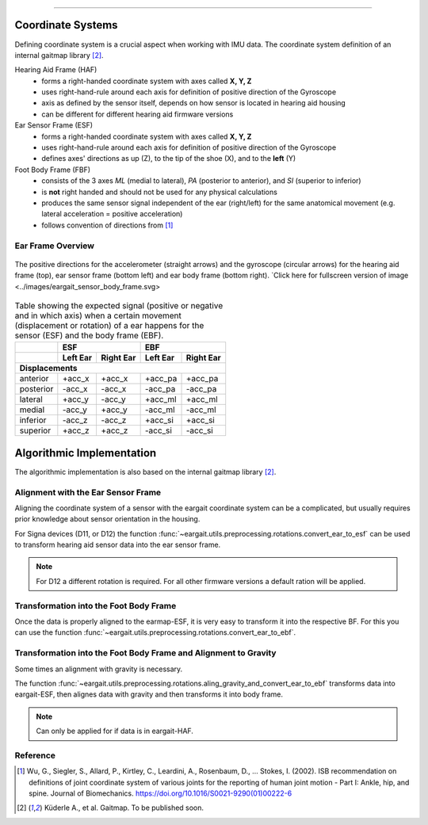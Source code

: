 .. _coordinate_systems:

===================

Coordinate  Systems
===================
Defining coordinate system is a crucial aspect when working with IMU data. The coordinate system definition of an internal gaitmap library [2]_. 


Hearing Aid Frame (HAF)
    * forms a right-handed coordinate system with axes called **X, Y, Z** 
    * uses right-hand-rule around each axis for definition of positive direction of the Gyroscope 
    * axis as defined by the sensor itself, depends on how sensor is located in hearing aid housing
    * can be different for different hearing aid firmware versions

Ear Sensor Frame (ESF)
    * forms a right-handed coordinate system with axes called **X, Y, Z**
    * uses right-hand-rule around each axis for definition of positive direction of the Gyroscope 
    * defines axes' directions as up (Z), to the tip of the shoe (X), and
      to the **left** (Y)

Foot Body Frame (FBF)
    * consists of the 3 axes *ML* (medial to lateral), *PA* (posterior to anterior), and *SI* (superior to inferior)
    * is **not** right handed and should not be used for any physical calculations
    * produces the same sensor signal independent of the ear (right/left) for the same anatomical movement (e.g.
      lateral acceleration = positive acceleration)
    * follows convention of directions from [1]_

.. _ff:

Ear Frame Overview
-------------------

.. figure:: ../images/eargait_sensor_body_frame.svg
    :alt: eargait foot frame
    :width: 900 
    :figclass: align-center

    The positive directions for the accelerometer (straight arrows) and the gyroscope (circular arrows) for the hearing aid frame (top), ear
    sensor frame (bottom left) and ear body frame (bottom right).
    `Click here for fullscreen version of image <../images/eargait_sensor_body_frame.svg>

.. table:: Table showing the expected signal (positive or negative and in which axis) when a certain movement
           (displacement or rotation) of a ear happens for the sensor (ESF) and the body frame (EBF).

  +-------------------+------------------------+------------------------+
  |                   |          ESF           |          EBF           |
  +-------------------+-----------+------------+-----------+------------+
  |                   | Left Ear  | Right Ear  | Left Ear  | Right Ear  |
  +===================+===========+============+===========+============+
  |                              **Displacements**                      |
  +-------------------+-----------+------------+-----------+------------+
  | anterior          | +acc_x    | +acc_x     | +acc_pa   | +acc_pa    |
  +-------------------+-----------+------------+-----------+------------+
  | posterior         | -acc_x    | -acc_x     | -acc_pa   | -acc_pa    |
  +-------------------+-----------+------------+-----------+------------+
  | lateral           | +acc_y    | -acc_y     | +acc_ml   | +acc_ml    |
  +-------------------+-----------+------------+-----------+------------+
  | medial            | -acc_y    | +acc_y     | -acc_ml   | -acc_ml    |
  +-------------------+-----------+------------+-----------+------------+
  | inferior          | -acc_z    | -acc_z     | +acc_si   | +acc_si    |
  +-------------------+-----------+------------+-----------+------------+
  | superior          | +acc_z    | +acc_z     | -acc_si   | -acc_si    |
  +-------------------+-----------+------------+-----------+------------+



Algorithmic Implementation
==========================
The algorithmic implementation is also based on the internal gaitmap library [2]_. 


Alignment with the Ear Sensor Frame
-----------------------------------

Aligning the coordinate system of a sensor with the eargait coordinate system can be a complicated, but usually requires prior knowledge about sensor orientation in the housing.  

For Signa devices (D11, or D12) the function :func:`~eargait.utils.preprocessing.rotations.convert_ear_to_esf` can be used to transform hearing aid sensor data into the ear sensor frame. 

.. note:: For D12 a different rotation is required. For all other firmware versions a default ration will be applied. 


Transformation into the Foot Body Frame
---------------------------------------

Once the data is properly aligned to the earmap-ESF, it is very easy to transform it into the respective BF.
For this you can use the function :func:`~eargait.utils.preprocessing.rotations.convert_ear_to_ebf`.


Transformation into the Foot Body Frame and Alignment to Gravity
----------------------------------------------------------------
Some times an alignment with gravity is necessary. 

The function :func:`~eargait.utils.preprocessing.rotations.aling_gravity_and_convert_ear_to_ebf` transforms data into eargait-ESF, then alignes data with gravity and then transforms it into body frame.


.. note:: Can only be applied for if data is in eargait-HAF.


Reference
---------

.. [1] Wu, G., Siegler, S., Allard, P., Kirtley, C., Leardini, A., Rosenbaum, D., … Stokes, I. (2002). ISB
       recommendation on definitions of joint coordinate system of various joints for the reporting of human joint
       motion - Part I: Ankle, hip, and spine. Journal of Biomechanics. https://doi.org/10.1016/S0021-9290(01)00222-6

.. [2] Küderle A., et al. Gaitmap. To be published soon. 
